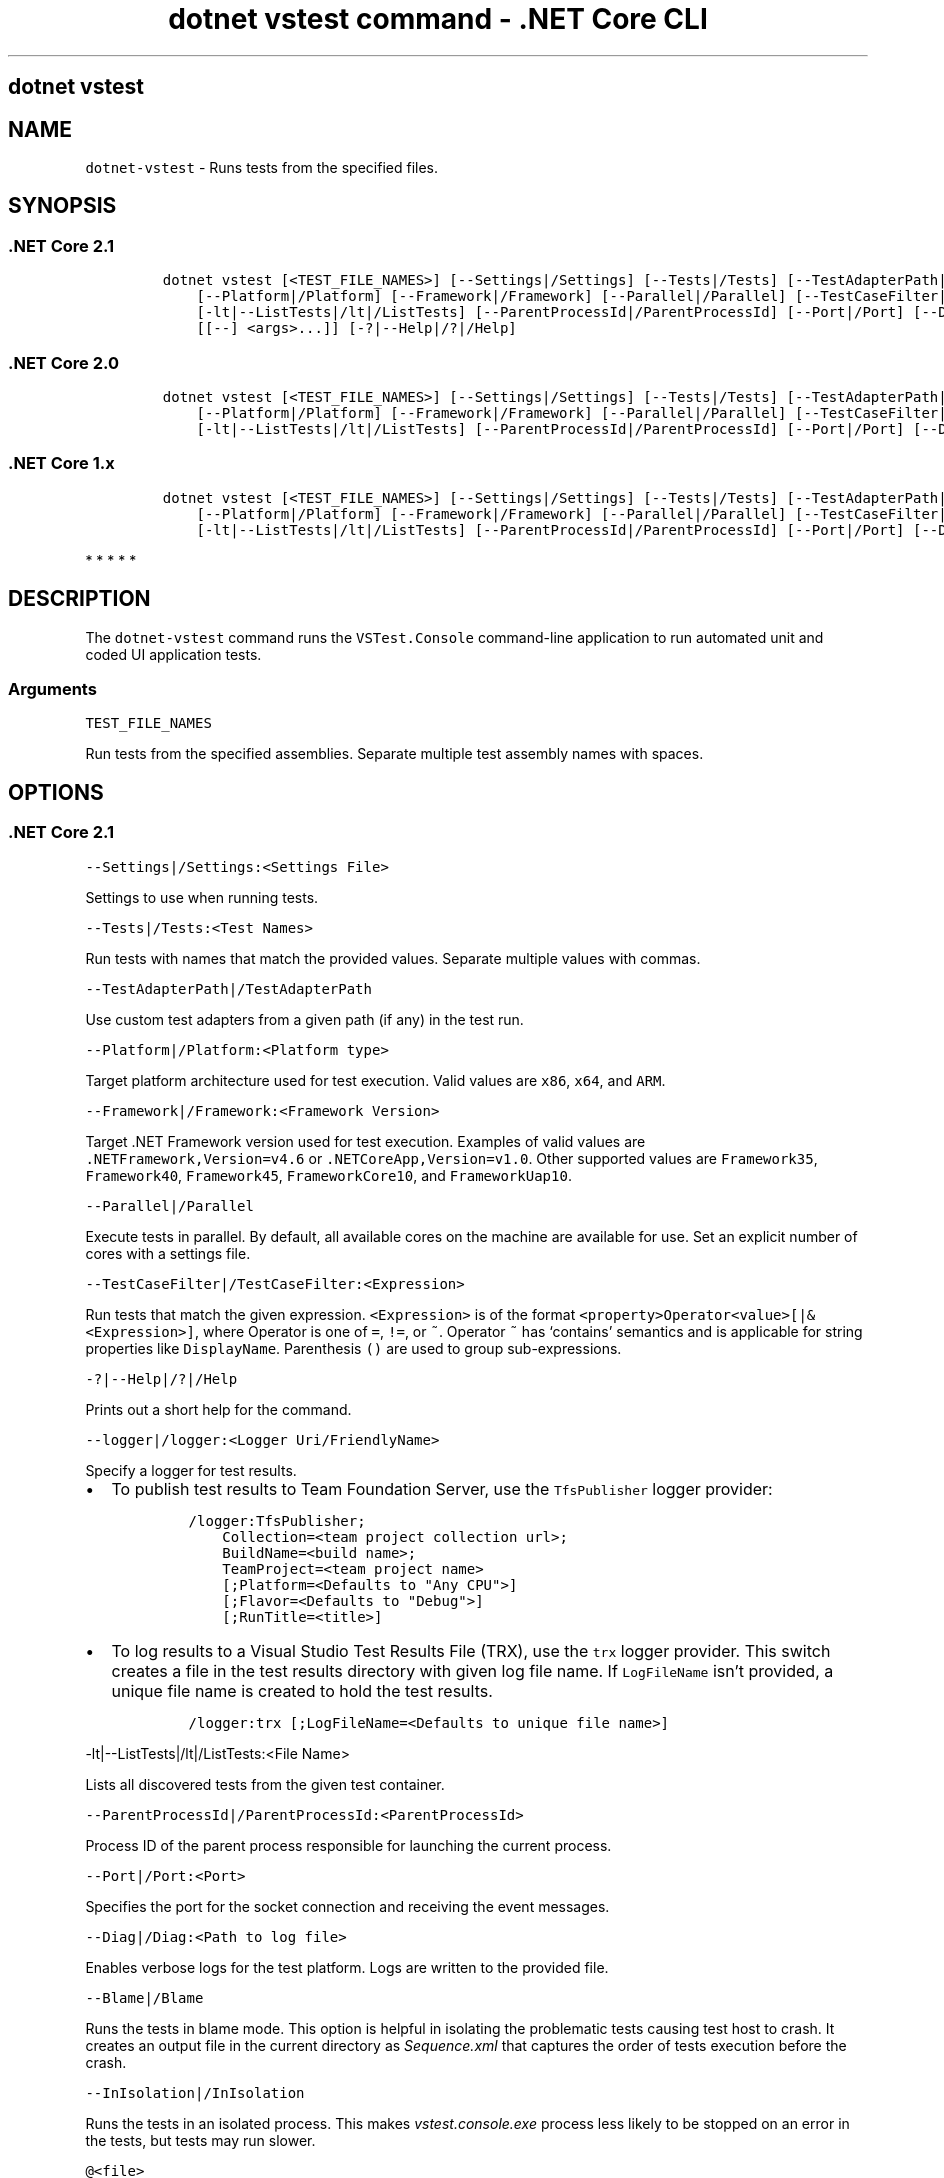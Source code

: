 .\" Automatically generated by Pandoc 2.2.1
.\"
.TH "dotnet vstest command \- .NET Core CLI" "1" "" "" ".NET Core"
.hy
.SH dotnet vstest
.PP
.SH NAME
.PP
\f[C]dotnet\-vstest\f[] \- Runs tests from the specified files.
.SH SYNOPSIS
.SS .NET Core 2.1
.IP
.nf
\f[C]
dotnet\ vstest\ [<TEST_FILE_NAMES>]\ [\-\-Settings|/Settings]\ [\-\-Tests|/Tests]\ [\-\-TestAdapterPath|/TestAdapterPath]
\ \ \ \ [\-\-Platform|/Platform]\ [\-\-Framework|/Framework]\ [\-\-Parallel|/Parallel]\ [\-\-TestCaseFilter|/TestCaseFilter]\ [\-\-logger|/logger]
\ \ \ \ [\-lt|\-\-ListTests|/lt|/ListTests]\ [\-\-ParentProcessId|/ParentProcessId]\ [\-\-Port|/Port]\ [\-\-Diag|/Diag]\ [\-\-Blame|/Blame]\ [\-\-InIsolation|/InIsolation]
\ \ \ \ [[\-\-]\ <args>...]]\ [\-?|\-\-Help|/?|/Help]
\f[]
.fi
.SS .NET Core 2.0
.IP
.nf
\f[C]
dotnet\ vstest\ [<TEST_FILE_NAMES>]\ [\-\-Settings|/Settings]\ [\-\-Tests|/Tests]\ [\-\-TestAdapterPath|/TestAdapterPath]\ 
\ \ \ \ [\-\-Platform|/Platform]\ [\-\-Framework|/Framework]\ [\-\-Parallel|/Parallel]\ [\-\-TestCaseFilter|/TestCaseFilter]\ [\-\-logger|/logger]
\ \ \ \ [\-lt|\-\-ListTests|/lt|/ListTests]\ [\-\-ParentProcessId|/ParentProcessId]\ [\-\-Port|/Port]\ [\-\-Diag|/Diag]\ [[\-\-]\ <args>...]]\ [\-?|\-\-Help|/?|/Help]
\f[]
.fi
.SS .NET Core 1.x
.IP
.nf
\f[C]
dotnet\ vstest\ [<TEST_FILE_NAMES>]\ [\-\-Settings|/Settings]\ [\-\-Tests|/Tests]\ [\-\-TestAdapterPath|/TestAdapterPath]
\ \ \ \ [\-\-Platform|/Platform]\ [\-\-Framework|/Framework]\ [\-\-Parallel|/Parallel]\ [\-\-TestCaseFilter|/TestCaseFilter]\ [\-\-logger|/logger]\ 
\ \ \ \ [\-lt|\-\-ListTests|/lt|/ListTests]\ [\-\-ParentProcessId|/ParentProcessId]\ [\-\-Port|/Port]\ [\-\-Diag|/Diag]\ [[\-\-]\ <args>...]]\ [\-?|\-\-Help|/?|/Help]
\f[]
.fi
.PP
   *   *   *   *   *
.SH DESCRIPTION
.PP
The \f[C]dotnet\-vstest\f[] command runs the \f[C]VSTest.Console\f[] command\-line application to run automated unit and coded UI application tests.
.SS Arguments
.PP
\f[C]TEST_FILE_NAMES\f[]
.PP
Run tests from the specified assemblies.
Separate multiple test assembly names with spaces.
.SH OPTIONS
.SS .NET Core 2.1
.PP
\f[C]\-\-Settings|/Settings:<Settings\ File>\f[]
.PP
Settings to use when running tests.
.PP
\f[C]\-\-Tests|/Tests:<Test\ Names>\f[]
.PP
Run tests with names that match the provided values.
Separate multiple values with commas.
.PP
\f[C]\-\-TestAdapterPath|/TestAdapterPath\f[]
.PP
Use custom test adapters from a given path (if any) in the test run.
.PP
\f[C]\-\-Platform|/Platform:<Platform\ type>\f[]
.PP
Target platform architecture used for test execution.
Valid values are \f[C]x86\f[], \f[C]x64\f[], and \f[C]ARM\f[].
.PP
\f[C]\-\-Framework|/Framework:<Framework\ Version>\f[]
.PP
Target .NET Framework version used for test execution.
Examples of valid values are \f[C]\&.NETFramework,Version=v4.6\f[] or \f[C]\&.NETCoreApp,Version=v1.0\f[].
Other supported values are \f[C]Framework35\f[], \f[C]Framework40\f[], \f[C]Framework45\f[], \f[C]FrameworkCore10\f[], and \f[C]FrameworkUap10\f[].
.PP
\f[C]\-\-Parallel|/Parallel\f[]
.PP
Execute tests in parallel.
By default, all available cores on the machine are available for use.
Set an explicit number of cores with a settings file.
.PP
\f[C]\-\-TestCaseFilter|/TestCaseFilter:<Expression>\f[]
.PP
Run tests that match the given expression.
\f[C]<Expression>\f[] is of the format \f[C]<property>Operator<value>[|&<Expression>]\f[], where Operator is one of \f[C]=\f[], \f[C]!=\f[], or \f[C]~\f[].
Operator \f[C]~\f[] has `contains' semantics and is applicable for string properties like \f[C]DisplayName\f[].
Parenthesis \f[C]()\f[] are used to group sub\-expressions.
.PP
\f[C]\-?|\-\-Help|/?|/Help\f[]
.PP
Prints out a short help for the command.
.PP
\f[C]\-\-logger|/logger:<Logger\ Uri/FriendlyName>\f[]
.PP
Specify a logger for test results.
.IP \[bu] 2
To publish test results to Team Foundation Server, use the \f[C]TfsPublisher\f[] logger provider:
.RS 2
.IP
.nf
\f[C]
/logger:TfsPublisher;
\ \ \ \ Collection=<team\ project\ collection\ url>;
\ \ \ \ BuildName=<build\ name>;
\ \ \ \ TeamProject=<team\ project\ name>
\ \ \ \ [;Platform=<Defaults\ to\ "Any\ CPU">]
\ \ \ \ [;Flavor=<Defaults\ to\ "Debug">]
\ \ \ \ [;RunTitle=<title>]
\f[]
.fi
.RE
.IP \[bu] 2
To log results to a Visual Studio Test Results File (TRX), use the \f[C]trx\f[] logger provider.
This switch creates a file in the test results directory with given log file name.
If \f[C]LogFileName\f[] isn't provided, a unique file name is created to hold the test results.
.RS 2
.IP
.nf
\f[C]
/logger:trx\ [;LogFileName=<Defaults\ to\ unique\ file\ name>]
\f[]
.fi
.RE
.PP
\f[C]\-lt|\-\-ListTests|/lt|/ListTests:<File\ Name>\f[]
.PP
Lists all discovered tests from the given test container.
.PP
\f[C]\-\-ParentProcessId|/ParentProcessId:<ParentProcessId>\f[]
.PP
Process ID of the parent process responsible for launching the current process.
.PP
\f[C]\-\-Port|/Port:<Port>\f[]
.PP
Specifies the port for the socket connection and receiving the event messages.
.PP
\f[C]\-\-Diag|/Diag:<Path\ to\ log\ file>\f[]
.PP
Enables verbose logs for the test platform.
Logs are written to the provided file.
.PP
\f[C]\-\-Blame|/Blame\f[]
.PP
Runs the tests in blame mode.
This option is helpful in isolating the problematic tests causing test host to crash.
It creates an output file in the current directory as \f[I]Sequence.xml\f[] that captures the order of tests execution before the crash.
.PP
\f[C]\-\-InIsolation|/InIsolation\f[]
.PP
Runs the tests in an isolated process.
This makes \f[I]vstest.console.exe\f[] process less likely to be stopped on an error in the tests, but tests may run slower.
.PP
\f[C]\@<file>\f[]
.PP
Reads response file for more options.
.PP
\f[C]args\f[]
.PP
Specifies extra arguments to pass to the adapter.
Arguments are specified as name\-value pairs of the form \f[C]<n>=<v>\f[], where \f[C]<n>\f[] is the argument name and \f[C]<v>\f[] is the argument value.
Use a space to separate multiple arguments.
.SS .NET Core 2.0
.PP
\f[C]\-\-Settings|/Settings:<Settings\ File>\f[]
.PP
Settings to use when running tests.
.PP
\f[C]\-\-Tests|/Tests:<Test\ Names>\f[]
.PP
Run tests with names that match the provided values.
Separate multiple values with commas.
.PP
\f[C]\-\-TestAdapterPath|/TestAdapterPath\f[]
.PP
Use custom test adapters from a given path (if any) in the test run.
.PP
\f[C]\-\-Platform|/Platform:<Platform\ type>\f[]
.PP
Target platform architecture used for test execution.
Valid values are \f[C]x86\f[], \f[C]x64\f[], and \f[C]ARM\f[].
.PP
\f[C]\-\-Framework|/Framework:<Framework\ Version>\f[]
.PP
Target .NET Framework version used for test execution.
Examples of valid values are \f[C]\&.NETFramework,Version=v4.6\f[] or \f[C]\&.NETCoreApp,Version=v1.0\f[].
Other supported values are \f[C]Framework35\f[], \f[C]Framework40\f[], \f[C]Framework45\f[], and \f[C]FrameworkCore10\f[].
.PP
\f[C]\-\-Parallel|/Parallel\f[]
.PP
Execute tests in parallel.
By default, all available cores on the machine are available for use.
Set an explicit number of cores with a settings file.
.PP
\f[C]\-\-TestCaseFilter|/TestCaseFilter:<Expression>\f[]
.PP
Run tests that match the given expression.
\f[C]<Expression>\f[] is of the format \f[C]<property>Operator<value>[|&<Expression>]\f[], where Operator is one of \f[C]=\f[], \f[C]!=\f[], or \f[C]~\f[].
Operator \f[C]~\f[] has `contains' semantics and is applicable for string properties like \f[C]DisplayName\f[].
Parenthesis \f[C]()\f[] are used to group sub\-expressions.
.PP
\f[C]\-?|\-\-Help|/?|/Help\f[]
.PP
Prints out a short help for the command.
.PP
\f[C]\-\-logger|/logger:<Logger\ Uri/FriendlyName>\f[]
.PP
Specify a logger for test results.
.IP \[bu] 2
To publish test results to Team Foundation Server, use the \f[C]TfsPublisher\f[] logger provider:
.RS 2
.IP
.nf
\f[C]
/logger:TfsPublisher;
\ \ \ \ Collection=<team\ project\ collection\ url>;
\ \ \ \ BuildName=<build\ name>;
\ \ \ \ TeamProject=<team\ project\ name>
\ \ \ \ [;Platform=<Defaults\ to\ "Any\ CPU">]
\ \ \ \ [;Flavor=<Defaults\ to\ "Debug">]
\ \ \ \ [;RunTitle=<title>]
\f[]
.fi
.RE
.IP \[bu] 2
To log results to a Visual Studio Test Results File (TRX), use the \f[C]trx\f[] logger provider.
This switch creates a file in the test results directory with given log file name.
If \f[C]LogFileName\f[] isn't provided, a unique file name is created to hold the test results.
.RS 2
.IP
.nf
\f[C]
/logger:trx\ [;LogFileName=<Defaults\ to\ unique\ file\ name>]
\f[]
.fi
.RE
.PP
\f[C]\-lt|\-\-ListTests|/lt|/ListTests:<File\ Name>\f[]
.PP
Lists all discovered tests from the given test container.
.PP
\f[C]\-\-ParentProcessId|/ParentProcessId:<ParentProcessId>\f[]
.PP
Process ID of the parent process responsible for launching the current process.
.PP
\f[C]\-\-Port|/Port:<Port>\f[]
.PP
Specifies the port for the socket connection and receiving the event messages.
.PP
\f[C]\-\-Diag|/Diag:<Path\ to\ log\ file>\f[]
.PP
Enables verbose logs for the test platform.
Logs are written to the provided file.
.PP
\f[C]args\f[]
.PP
Specifies extra arguments to pass to the adapter.
Arguments are specified as name\-value pairs of the form \f[C]<n>=<v>\f[], where \f[C]<n>\f[] is the argument name and \f[C]<v>\f[] is the argument value.
Use a space to separate multiple arguments.
.SS .NET Core 1.x
.PP
\f[C]\-\-Settings|/Settings:<Settings\ File>\f[]
.PP
Settings to use when running tests.
.PP
\f[C]\-\-Tests|/Tests:<Test\ Names>\f[]
.PP
Run tests with names that match the provided values.
Separate multiple values with commas.
.PP
\f[C]\-\-TestAdapterPath|/TestAdapterPath\f[]
.PP
Use custom test adapters from a given path (if any) in the test run.
.PP
\f[C]\-\-Platform|/Platform:<Platform\ type>\f[]
.PP
Target platform architecture used for test execution.
Valid values are \f[C]x86\f[], \f[C]x64\f[], and \f[C]ARM\f[].
.PP
\f[C]\-\-Framework|/Framework:<Framework\ Version>\f[]
.PP
Target .NET Framework version used for test execution.
Examples of valid values are \f[C]\&.NETFramework,Version=v4.6\f[] or \f[C]\&.NETCoreApp,Version=v1.0\f[].
Other supported values are \f[C]Framework35\f[], \f[C]Framework40\f[], \f[C]Framework45\f[], and \f[C]FrameworkCore10\f[].
.PP
\f[C]\-\-Parallel|/Parallel\f[]
.PP
Execute tests in parallel.
By default, all available cores on the machine are available for use.
Set an explicit number of cores with a settings file.
.PP
\f[C]\-\-TestCaseFilter|/TestCaseFilter:<Expression>\f[]
.PP
Run tests that match the given expression.
\f[C]<Expression>\f[] is of the format \f[C]<property>Operator<value>[|&<Expression>]\f[], where Operator is one of \f[C]=\f[], \f[C]!=\f[], or \f[C]~\f[].
Operator \f[C]~\f[] has `contains' semantics and is applicable for string properties like \f[C]DisplayName\f[].
Parenthesis \f[C]()\f[] are used to group sub\-expressions.
.PP
\f[C]\-?|\-\-Help|/?|/Help\f[]
.PP
Prints out a short help for the command.
.PP
\f[C]\-\-logger|/logger:<Logger\ Uri/FriendlyName>\f[]
.PP
Specify a logger for test results.
.IP \[bu] 2
To publish test results to Team Foundation Server, use the \f[C]TfsPublisher\f[] logger provider:
.RS 2
.IP
.nf
\f[C]
/logger:TfsPublisher;
\ \ \ \ Collection=<team\ project\ collection\ url>;
\ \ \ \ BuildName=<build\ name>;
\ \ \ \ TeamProject=<team\ project\ name>
\ \ \ \ [;Platform=<Defaults\ to\ "Any\ CPU">]
\ \ \ \ [;Flavor=<Defaults\ to\ "Debug">]
\ \ \ \ [;RunTitle=<title>]
\f[]
.fi
.RE
.IP \[bu] 2
To log results to a Visual Studio Test Results File (TRX), use the \f[C]trx\f[] logger provider.
This switch creates a file in the test results directory with given log file name.
If \f[C]LogFileName\f[] isn't provided, a unique file name is created to hold the test results.
.RS 2
.IP
.nf
\f[C]
/logger:trx\ [;LogFileName=<Defaults\ to\ unique\ file\ name>]
\f[]
.fi
.RE
.PP
\f[C]\-lt|\-\-ListTests|/lt|/ListTests:<File\ Name>\f[]
.PP
Lists all discovered tests from the given test container.
.PP
\f[C]\-\-ParentProcessId|/ParentProcessId:<ParentProcessId>\f[]
.PP
Process ID of the parent process responsible for launching the current process.
.PP
\f[C]\-\-Port|/Port:<Port>\f[]
.PP
Specifies the port for the socket connection and receiving the event messages.
.PP
\f[C]\-\-Diag|/Diag:<Path\ to\ log\ file>\f[]
.PP
Enables verbose logs for the test platform.
Logs are written to the provided file.
.PP
\f[C]args\f[]
.PP
Specifies extra arguments to pass to the adapter.
Arguments are specified as name\-value pairs of the form \f[C]<n>=<v>\f[], where \f[C]<n>\f[] is the argument name and \f[C]<v>\f[] is the argument value.
Use a space to separate multiple arguments.
.PP
   *   *   *   *   *
.SH EXAMPLES
.PP
Run tests in \f[C]mytestproject.dll\f[]:
.PP
\f[C]dotnet\ vstest\ mytestproject.dll\f[]
.PP
Run tests in \f[C]mytestproject.dll\f[], exporting to custom folder with custom name:
.PP
\f[C]dotnet\ vstest\ mytestproject.dll\ \-\-logger:"trx;LogFileName=custom_file_name.trx"\ \-\-ResultsDirectory:custom/file/path\f[]
.PP
Run tests in \f[C]mytestproject.dll\f[] and \f[C]myothertestproject.exe\f[]:
.PP
\f[C]dotnet\ vstest\ mytestproject.dll\ myothertestproject.exe\f[]
.PP
Run \f[C]TestMethod1\f[] tests:
.PP
\f[C]dotnet\ vstest\ /Tests:TestMethod1\f[]
.PP
Run \f[C]TestMethod1\f[] and \f[C]TestMethod2\f[] tests:
.PP
\f[C]dotnet\ vstest\ /Tests:TestMethod1,TestMethod2\f[]
.SH AUTHORS
guardrex.

